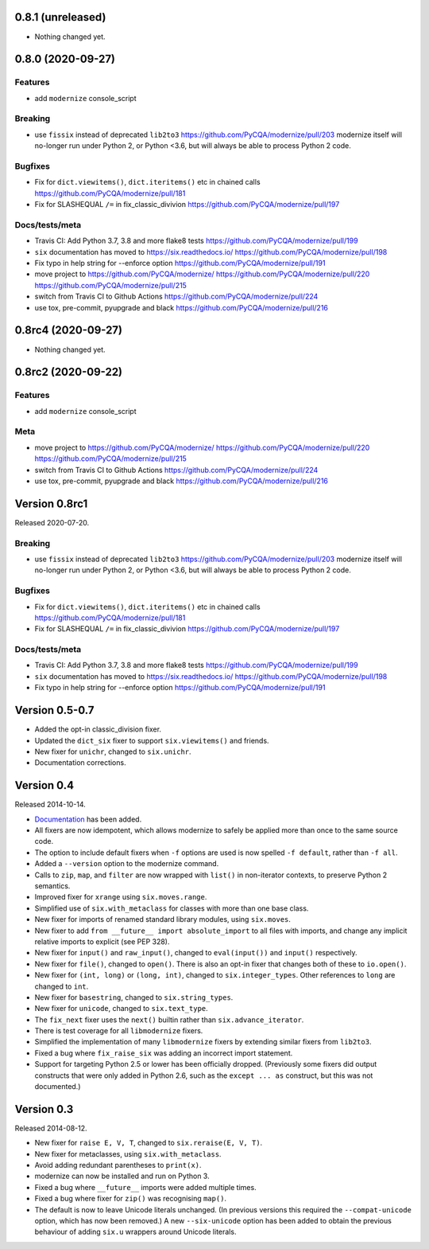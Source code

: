 0.8.1 (unreleased)
==================

- Nothing changed yet.


0.8.0 (2020-09-27)
==================

Features
--------

* add ``modernize`` console_script

Breaking
--------
* use ``fissix`` instead of deprecated ``lib2to3``  https://github.com/PyCQA/modernize/pull/203
  modernize itself will no-longer run under Python 2, or Python <3.6, but will
  always be able to process Python 2 code.

Bugfixes
--------
* Fix for ``dict.viewitems()``, ``dict.iteritems()`` etc in chained calls https://github.com/PyCQA/modernize/pull/181
* Fix for SLASHEQUAL ``/=`` in fix_classic_divivion https://github.com/PyCQA/modernize/pull/197

Docs/tests/meta
---------------
* Travis CI: Add Python 3.7, 3.8 and more flake8 tests https://github.com/PyCQA/modernize/pull/199
* ``six`` documentation has moved to https://six.readthedocs.io/ https://github.com/PyCQA/modernize/pull/198
* Fix typo in help string for --enforce option https://github.com/PyCQA/modernize/pull/191
* move project to https://github.com/PyCQA/modernize/  https://github.com/PyCQA/modernize/pull/220 https://github.com/PyCQA/modernize/pull/215
* switch from Travis CI to Github Actions https://github.com/PyCQA/modernize/pull/224
* use tox, pre-commit, pyupgrade and black https://github.com/PyCQA/modernize/pull/216


0.8rc4 (2020-09-27)
===================

- Nothing changed yet.


0.8rc2 (2020-09-22)
===================

Features
--------

* add ``modernize`` console_script

Meta
----

* move project to https://github.com/PyCQA/modernize/  https://github.com/PyCQA/modernize/pull/220 https://github.com/PyCQA/modernize/pull/215
* switch from Travis CI to Github Actions https://github.com/PyCQA/modernize/pull/224
* use tox, pre-commit, pyupgrade and black https://github.com/PyCQA/modernize/pull/216

Version 0.8rc1
==============

Released 2020-07-20.

Breaking
--------
* use ``fissix`` instead of deprecated ``lib2to3``  https://github.com/PyCQA/modernize/pull/203
  modernize itself will no-longer run under Python 2, or Python <3.6, but will
  always be able to process Python 2 code.

Bugfixes
--------
* Fix for ``dict.viewitems()``, ``dict.iteritems()`` etc in chained calls https://github.com/PyCQA/modernize/pull/181
* Fix for SLASHEQUAL ``/=`` in fix_classic_divivion https://github.com/PyCQA/modernize/pull/197

Docs/tests/meta
---------------
* Travis CI: Add Python 3.7, 3.8 and more flake8 tests https://github.com/PyCQA/modernize/pull/199
* ``six`` documentation has moved to https://six.readthedocs.io/ https://github.com/PyCQA/modernize/pull/198
* Fix typo in help string for --enforce option https://github.com/PyCQA/modernize/pull/191

Version 0.5-0.7
===============

* Added the opt-in classic_division fixer.
* Updated the ``dict_six`` fixer to support ``six.viewitems()`` and friends.
* New fixer for ``unichr``, changed to ``six.unichr``.
* Documentation corrections.


Version 0.4
===========

Released 2014-10-14.

* `Documentation`_ has been added.
* All fixers are now idempotent, which allows modernize to safely be applied
  more than once to the same source code.
* The option to include default fixers when ``-f`` options are used is now
  spelled ``-f default``, rather than ``-f all``.
* Added a ``--version`` option to the modernize command.
* Calls to ``zip``, ``map``, and ``filter`` are now wrapped with ``list()``
  in non-iterator contexts, to preserve Python 2 semantics.
* Improved fixer for ``xrange`` using ``six.moves.range``.
* Simplified use of ``six.with_metaclass`` for classes with more than
  one base class.
* New fixer for imports of renamed standard library modules, using
  ``six.moves``.
* New fixer to add ``from __future__ import absolute_import`` to all
  files with imports, and change any implicit relative imports to explicit
  (see PEP 328).
* New fixer for ``input()`` and ``raw_input()``, changed to ``eval(input())``
  and ``input()`` respectively.
* New fixer for ``file()``, changed to ``open()``. There is also an
  opt-in fixer that changes both of these to ``io.open()``.
* New fixer for ``(int, long)`` or ``(long, int)``, changed to
  ``six.integer_types``. Other references to ``long`` are changed to ``int``.
* New fixer for ``basestring``, changed to ``six.string_types``.
* New fixer for ``unicode``, changed to ``six.text_type``.
* The ``fix_next`` fixer uses the ``next()`` builtin rather than
  ``six.advance_iterator``.
* There is test coverage for all ``libmodernize`` fixers.
* Simplified the implementation of many ``libmodernize`` fixers by extending
  similar fixers from ``lib2to3``.
* Fixed a bug where ``fix_raise_six`` was adding an incorrect import
  statement.
* Support for targeting Python 2.5 or lower has been officially dropped.
  (Previously some fixers did output constructs that were only added in
  Python 2.6, such as the ``except ... as`` construct, but this was not
  documented.)

.. _Documentation: https://modernize.readthedocs.org/en/latest/


Version 0.3
===========

Released 2014-08-12.

* New fixer for ``raise E, V, T``, changed to ``six.reraise(E, V, T)``.
* New fixer for metaclasses, using ``six.with_metaclass``.
* Avoid adding redundant parentheses to ``print(x)``.
* modernize can now be installed and run on Python 3.
* Fixed a bug where ``__future__`` imports were added multiple times.
* Fixed a bug where fixer for ``zip()`` was recognising ``map()``.
* The default is now to leave Unicode literals unchanged.
  (In previous versions this required the ``--compat-unicode`` option,
  which has now been removed.) A new ``--six-unicode`` option has been
  added to obtain the previous behaviour of adding ``six.u`` wrappers
  around Unicode literals.
